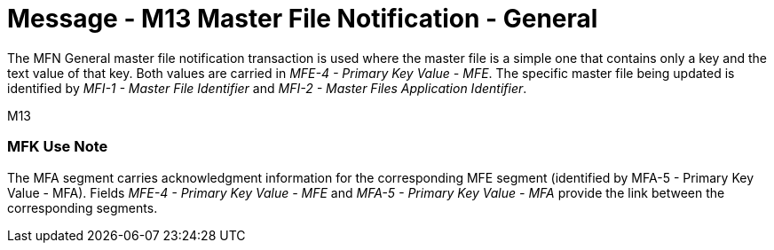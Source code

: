 = Message - M13 Master File Notification - General 
:v291_section: "8.4; 8.4.2+"
:v2_section_name: "MFN/MFK - Master File Notification - General (Event M13)"
:generated: "Thu, 01 Aug 2024 15:25:17 -0600"

[v291_section="8.4.2"]
The MFN General master file notification transaction is used where the master file is a simple one that contains only a key and the text value of that key. Both values are carried in _MFE-4 - Primary Key Value - MFE_. The specific master file being updated is identified by _MFI-1 - Master File Identifier_ and _MFI-2 - Master Files Application Identifier_.

[tabset]
M13

[v291_section="8.4.2.1"]
=== MFK Use Note ===
The MFA segment carries acknowledgment information for the corresponding MFE segment (identified by MFA-5 - Primary Key Value - MFA). Fields _MFE-4 - Primary Key Value - MFE_ and _MFA-5 - Primary Key Value - MFA_ provide the link between the corresponding segments.
